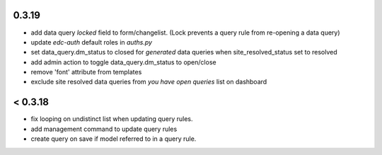 0.3.19
------
- add data query `locked` field to form/changelist. (Lock
  prevents a query rule from re-opening a data query)
- update `edc-auth` default roles in `auths.py`
- set data_query.dm_status to closed for `generated` data queries
  when site_resolved_status set to resolved
- add admin action to toggle data_query.dm_status to open/close
- remove 'font' attribute from templates
- exclude site resolved data queries from `you have open queries` list
  on dashboard

< 0.3.18
--------
- fix looping on undistinct list when updating query rules.
- add management command to update query rules
- create query on save if model referred to in a query rule.
